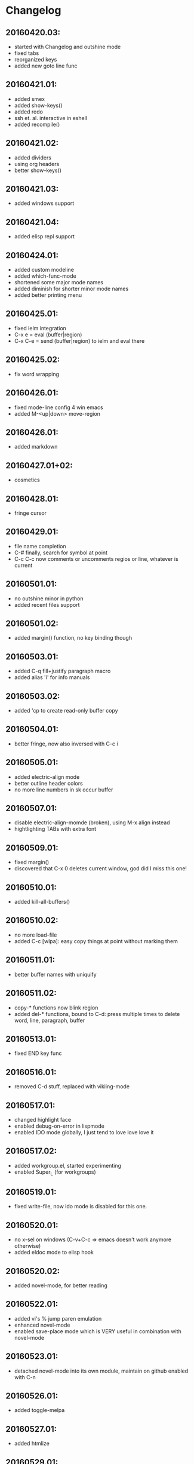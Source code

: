 * Changelog

** 20160420.03:
   - started with Changelog and outshine mode
   - fixed tabs
   - reorganized keys
   - added new goto line func

** 20160421.01:
   - added smex
   - added show-keys()
   - added redo
   - ssh et. al. interactive in eshell
   - added recompile()

** 20160421.02:
   - added dividers
   - using org headers
   - better show-keys()

** 20160421.03:
   - added windows support

** 20160421.04:
   - added elisp repl support

** 20160424.01:
   - added custom modeline
   - added which-func-mode
   - shortened some major mode names
   - added diminish for shorter minor mode names
   - added better printing menu

** 20160425.01:
   - fixed ielm integration
   - C-x e    = eval (buffer|region)
   - C-x C-e  = send (buffer|region) to ielm and eval there

** 20160425.02:
   - fix word wrapping

** 20160426.01:
   - fixed mode-line config 4 win emacs
   - added M-<up|down> move-region

** 20160426.01:
   - added markdown

** 20160427.01+02:
   - cosmetics

** 20160428.01:
   - fringe cursor

** 20160429.01:
   - file name completion
   - C-#  finally, search for symbol at point
   - C-c C-c now comments or uncomments regios or line, whatever is current

** 20160501.01:
   - no outshine minor in python
   - added recent files support

** 20160501.02:
   - added margin() function, no key binding though

** 20160503.01:
   - added C-q fill+justify paragraph macro
   - added alias 'i' for info manuals

** 20160503.02:
   - added 'cp to create read-only buffer copy

** 20160504.01:
   - better fringe, now also inversed with C-c i

** 20160505.01:
   - added electric-align mode
   - better outline header colors
   - no more line numbers in sk occur buffer

** 20160507.01:
   - disable electric-align-momde (broken), using M-x align instead
   - hightlighting TABs with extra font

** 20160509.01:
   - fixed margin()
   - discovered that C-x 0 deletes current window, god did I miss this one!

** 20160510.01:
   - added kill-all-buffers()
 
** 20160510.02:
   - no more load-file
   - added C-c [wlpa]: easy copy things at point
     without marking them

** 20160511.01:
   - better buffer names with uniquify

** 20160511.02:
   - copy-* functions now blink region
   - added del-* functions, bound to C-d:
     press multiple times to delete word, line, paragraph, buffer

** 20160513.01:
   - fixed END key func

** 20160516.01:
   - removed C-d stuff, replaced with vikiing-mode

** 20160517.01:
   - changed highlight face
   - enabled debug-on-error in lispmode
   - enabled IDO mode globally, I just tend to love love love it

** 20160517.02:
   - added workgroup.el, started experimenting
   - enabled Super_L (for workgroups)

** 20160519.01:
   - fixed write-file, now ido mode is disabled for this one.

** 20160520.01:
   - no x-sel on windows (C-v+C-c => emacs doesn't work anymore otherwise)
   - added eldoc mode to elisp hook

** 20160520.02:
   - added novel-mode, for better reading

** 20160522.01:
   - added vi's % jump paren emulation
   - enhanced novel-mode
   - enabled save-place mode which is VERY useful in combination with
     novel-mode

** 20160523.01:
   - detached novel-mode into its own module, maintain on github
     enabled with C-n

** 20160526.01:
   - added toggle-melpa

** 20160527.01:
   - added htmlize

** 20160529.01:
   - added html-listify

** 20160530.01:
   - added key chords
   - added open-line-above+below

** 20160602.01:
   - C-q now fills and pressing it again un-fills

** 20160606.01:
   - deactivated key-chords, I didn't use them and they were annoying.

** 20160609.01:
   - added puppet mode

** 20160614.01:
   - added rotate-text (C-t)
   - added macro math  (C-x-0) (0 used as =)

** 20160713.01:
   - fixed indent for Makefiles

** 20160729.01:
   - rm duplicate abbr defs

** 20160916.01:
   - enable mouse mark to copy

** 20160926.01:
   - Dont kill-buffer, kill-this-buffer instead

** 20160928.01:
   - change macro math C-x 0 to C-x C-0 so that C-0 is
     usable again for close window
   - elisp mode: debug-on-error only on non-cygwin

** 20161011.01:
   - added dos2unix and unix2dos

** 20161014.01:
   - fix auto-indent in conf-mode
   - force C-c C-c comment-uncomment in conf-mode

** 20161018.01:
   - more effective conf-mode disarming (own defun)

** 20161022.01:
   - better paren mode

** 20161024.01:
   - fixed org mode hook

** 20161027.01:
   - turn off tramp stuff in kill-all-buffers as well,
     so that after executing it, no more ssh prompt
     appears on C-x f.

** 20161106.01:
   - added iedit mode with C-c e
   - added file-open support to eshell (aliases: vi + emacs)
   - much better C-l behavior in eshell (eshell/clear)

** 20161205.01:
   - added SLIME, sbcl and paredit support, only loaded when exists

** 20161206.01:
   - elisp mode: debug-on-error finally completeley disabled
   - added alias 'table, which enables org-mode table support everywhere

** 20170205.01:
   - started with ETAGS support

** 20170212.01:
   - added copy-defun (C-c f) to copy whole functions as is

** 20170212.02:
   - now using € (alt-r + e) as jump to etag

** 20170215.02:
   - added goto-last-change (C-b)
   - +test section
   - paredit

** 20170215.02:
   - disabled workgoups mode, don't use it, doesn't load correctly
   - fixed windows switch, no more printing popup on startup

** 20170220.01:
   - finally disabled aggressive-indent, it annoys more than it helps
   - added some bookmark aliases (bm, to, bl, like apparix)
   - added C-c y [..] copy+yank functions so that I can copy and paste
     stuff very fast with one key commbo, like yy in vi.
   - added copy-parens, copy-quote, copy-help (help message)

** 20170220.02:
   - fixed C-c y y: indent correctly

** 20170220.03:
   - fixed C-y+mouse-2: both use primary selection

** 20170221.01:
   - added which-key

** 20170223.01:
   - org-mode enhancements, C-n capture from everywhere
   - fixed org-mode todo keywords
   - fixed duplicate yank on win32 on mouse2

** 20170223.01:
   - forgot to mv novel-mode to C-c C-n
   - better org heading faces

** 20170224.01:
   - finally fixed C-t, now works everywhere
   - added more org short commands

** 20170224.02:
   - fixed org-mode M-return
   - added support for windmove (WINDOWS-Key+Arrow: switch window)

** 20170224.03:
   - better org colours

** 20170224.03:
   - better org capture tpl (DRAFT)
   - capturing works now globally, even if no org file is open
   - using org-indent 4

** 20170224.05:
   - fixed org tpls

** 20170227.01:
   - fix cut/paste org subtress
   - M-o now switch buffer if 1 window, else switch window

** 20170227.02:
   - added alias 'dp which displays everything
     there is to know about point (like current face, mode, etc)

** 20170228.01:
   - org-refile now works recursivly with completion
   - org-refile also now uses ido-mode and completes in minibuffer
   - added alias '2table which converts CSV region to table
   - added shortcut formatting defuns 'bold, 'italic, 'underline and 'code
     which call 'org-emphasize respectively on current region,
     including key bindings with org mode keymap (C-c b,/,c,_)
   - hide emphasized markers in org mode
   - renamed 'recompile to 'recompile-el and fixed it
   - added 'info-find-file

** 20170301.01:
   - added 'tvd-org-left-or-level-up bound to <C-left> in org mode
   - <C-up|down> in org mode now jump up on current level and
     fold current one and unfolds the target heading
   - enabled org-bullets
   - customized height of org-level faces

** 20170301.02:
   - org mode emphasize shortcuts (C-c b...) expand region if
     theres no region active.

** 20170301.03:
   - dis line num in org (faster)

** 20170303.01:
   - elmacro support added, incl fix for org and outshine,
     F6 starts (or stops) a macro and displays the generated
     defun. CTRL-F6 executes the last macro interactively,
     <ret> repeats, a repeats til EOF, q aborts, e  enter macro
     (with completion)
   - C-x C-s on * elmacro ... * buffer stores it to tvd-macro-file

** 20170305.01:
   - added elmacro defadvice, run after done with macro, it will
     be evaluated and saved along with a repeater defun.
   - display red [REC] hint on the mode-line while recording
   - added ~ shortcut for use inside IDO so I can reach $HOME
     very fast from everywhere, no more editing pre-filled
     current path and entering /home/$user/. Yeah!
   - added flip-window (bound to M-O (ALT-shift-o)
   - added cleanup-buffer (alias cb)
   - fixed C-<ret> and C-S-<ret>

** 20170306.01:
   - re-enabled linenum mode
   - fixed custom modeline

** 20170306.01:
   - which-func not in elisp anymore
   - added alias 'ee for 'eval-expression
   - added 'sa (show-aliases)
   - some occur enhancements for 'sk and 'sa.
   - note: inside *Occur*: q:quit, g:reload, e:edit (buffer must be open)

** 20170307.01:
   - fixed 'sk and 'sa
   - added key bindings to mark things. M-a is the prefix, followed by:
     a - all, p - paragraph, f - function, l - line, w - word.
   - disabled M-O (flip-windows) on console emacs

** 20170309.01:
   - added C-c s,u,e and M-a s,u,e

** 20170309.02:
   - re-enabled paredit, its better in ielm and slime
   - added alias 'pe to quickly enable/disable par-edit
   - added virtual eShell dev /dev/log which stores stuff in *LOG*

** 20170313.01:
   - iedit to C-c C-e, so C-c e works again (copy email)
   - put eshell aliases into .emacs(here) no need for aliases file anymore
   - added copy-comment (C-c c), copy-and-yank-comment (C-c y c) and
     m-mark-comment (M-a c)

** 20170314.01:
   - enhanced copy-comment (that is, rewrote it), it now supports
     indented multiline comments

** 20170315.01:
   - fixed C-c y [cpwf]
   - fixed copy[+yank+mark] word, it now includes - _ .
   - added copy-ip (C-c i), yank-ip (C-c y i) and mark-ip (M-a i)
   - copy-url alternatively copies file-path if it's no url at point
   - added numerical arg support to yy

** 20170321.01:
   - rewrote copy-comment stuff, now supports blocks of comment
     after code etc.

** 20170323.01:
   - moved the mark,copy,yank stuff into its own mode

** 20170327.01:
   - added defadvice for mcyt mode, so that I can use C-v to
     always yank the last thing copied.

** 20170502.01:
   - added config for ibuffer

** 20170503.01:
   - added ibuffer-vc support

** 20170503.02:
   - added ibuffer-tramp support
   - disabled ibuffer tab-collaps stuff

** 20170505.01:
   - generalized init-dir+file variables, now more portable, i hope

** 20170508.01:
   - backup tramp files remote
   - do not backup emacs state files

** 20170509.01:
   - version fix

** 20170523.01:
   - commented ssh backup stuff, not working yet, destroys tramp
   - added inferior shells for perl, ruby and python (iperl, iruby, ipython)
     with ansi-term

** 20170610.01:
   - org mode: added C-c C-# to edit src blocks in an extra window
   - org mode: <ret> opens link in eww
   - ido-find-file advice: if not writable, try sudo/tramp
   - +eshell-there remote eshell (Alias: et)
   - disabled pager in eshell
   - fixed eshell/x, now uses C-d
   - org mode: DONE makes heading greyish
   - re-organized emacs config, now with subsections
   - removed lisp electric return, destroyed almost all modes
   - added POD mode with specific abbrevs and including specific outlining
   - added heading cycle code for outline mode as well
   - added outline 'n (narrow) + 'w (widen)
   - added orange fringe for narrowing (org, outline and everywhere else
   - added alias 'colors
   - added 'dl (aka describe-library to display the doc string in
;       COMMENTARY section of .el files
   - added "C-c t" to copy an org mode cell
   - ena org pretty entities, list: org-entities-help
   - 2table => tablify, which is now a function and uses region or whole buffer
   - added indirect narrowing buffers
   - renamed all occurences of my- to tvd- so I better know which stuff is mine
   - added table-to-* org table exporters with aliases
   - inside org mode: C-c o copy table c[o]lumn, C-c t copy [t]able cell
   - experimental: added beacon mode (blinking pointer)
     (moved 'seq from exp. elpa to lisp/)
   - added render-html to render current html buffer with eww
   - added align-regexp-repeat[-left|right] wrappers
   - fixed org mode C-<down|up> jump paragraphs if not on heading
   - added 'tvd-outshine-jump (alias 'j) to directly jump to headers
     with IDO completion and as sparse-tree, very cool!
     mapped to C-c C-j
   - added *text* scratch buffer with text mode
   - added jump-paren-match-or-insert-percent, bound to %, which jumps parens
     or inserts a % if not on a paren. Better than C-5, haha.
   - added 'ffxs
   - added emacs-change-log
   - removed GNUS config, not used anymore
   - restored C-d binding to viking in paredit
   - added outshine HTML exporter via org: outshine-to-html
   - fixed outshine config
   - added (my) config-general-mode
   - fixed pod format inserters

** 20170629.01:
   - added tablist-minor-mode (+config)
   - added config for tabulated-list-mode
   - added config for help-mode
   - added default filename for outshine-to-html
   - Info mode: C-left+C-right history keys
   - added loader for el2markdown
   - removed smart-forward, it annoys me
   - made tvd-outshine-jump more portable, do not use hardcoded
     regexps anymore, use outshine functions
   - added 'change-inner and ci simulators'
   - added suggest.el with my own reload function
   - modified recentf: do not provide files already visited

** 20170703.01:
   - fixed recentf-exclude list, now REALLY ignores unreadables
   - added export for easier export and commit of dot-emacs
   - added tvd-suggest-jump to jump between input and output

** 20170707.01:
   - added C-x 4 to split fram into 4 windows
   - fixed config-general-mode config
   - fixed 'emacs-change-log (didn't expand trees before work)
   - fix python loading

** 20170711.01:
   - fixed outshine: only loaded with elisp
   - fixed tvd-outshine-jump: use imenu if outside outshine
   - fixed kill-all-buffers: restore scratch after killing all buffers
   - do not ask to save abbrevs on exit anymore
   - reformat changelog
   - rm open-line-below

** 20170711.02:
   - fixed POD abbrevs, added way to move point after expansion

** 20170712.01:
   - disabled org mode superscripts
   - + winner mode
   - org mode 'code new binding: C-c 0
   - fixed emacs-change-log
   - added tvd-outshine-end-of-section incl speed command

** 20170712.02:
   - fixed tvd-outshine-end-of-section, it's way faster now and
     works without narrowing.

** 20170714.01:
   - fixed pod-mode abbrev cursor jumping if no jump pos exists
   - fix initial-buffer-choice
   - added mmm-mode
   - added here-doc support to config-general using mmm-mode
   - made outline faces a little bigger, added face for level 4
   - rm initial buffer, doesnt open commandline files anymore with this
   - finally initial buffer works, opens command line file or text scratch

** 20170715.01:
   - no more MMM for C::G, destroys indent
   - incorporated my C::G customizations, Steve Purcell removed from
     it because inappropriate,
     [[https://github.com/TLINDEN/config-general-mode/commit/d7e8323][see d7e8323]]
   - fixed autoscratch hook
   - add scratch alias

** 20170718.01:
   - better autoscratch config
   - added persistent-scratch mode

** 20170719.01:
   - fixed electric-indent in autoscratch config
   - use my own autoscratch triggers
   - kill-all-buffers now uses 'autoscratch-buffer
   - renamce autoscratch
   - tuned recenter-positions

** 20170722.01:
   - added followcursor-mode

** 20170724.01:
   - added ido completion for tramp hostnames

** 20170725.01:
   - autoscratch lambda=>progn
   - added sort-table-ip[desc] and fixed auto-alignment so
     that ip's are left aligned
   - +req org-table

** 20170727.01:
   - +magit
   - configured magit dirs
   - +magit ido
   - fix magit info dir

** 20170730.01
   - +some magit navigation keys

** 20170731.01
   - do not load magit on w32
   - Always call `magit-status' with prefix arg
   - do bigger jumps in magit with just C-<up|down>
   - add "ls" to magit-status leading to dired

** 20170801.01
   - added C command to magit to switch repo
   - add : trigger for ido-find-file to begin with tramp

** 20170802.01
   - +table-to-excel
   - added some git wrappers to dired to add or rm files

** 20170805.01
   - +C-c C-c for rename files in dired

** 20170807.01
   - added dired config and functions
   - added dired-hacks: ranger and filters, enhanced navigation commands

** 20170808.01
   - (i) is now a function, not an alias anymore and more comfortable
   - added org info path
   - added info+

** 20170821.01
   - highlight line color light green with default bg

** 20170901.01
   - added :jump-to-captured to org capture templates,
     didn't know about it before

** 20170913.01
   - disabled outline in config-general-mode

** 20170924.01
   - experimenting swiper

** 20171201.01
   - highlight TABs with ruby as well

** 20171205.01
   - fixed ORG template headings

** 20180210.01
   - added ediff config
   - fixed ob-sh to ob-shell

** 20180730.01
   - added autoscratch-reset-default-directory t

** 20181004.01
   - added projectile and config
   - added hydra and config (for org tables and projectile)
   - finished org table hydra
   - added info hydra, fixed 't bug

** 20181016.01
   - fixed dired under cygwin w/o git

** 20181019.01
   - using C-x for all hydras now:
     C-x w: windows
     C-x t: org table
     C-y p: projectile
   - added copy org table row
   - enhanced window hyrda by resizing chords
   - changed table copy key chords (C-c t [ctr]


   - better windows hydra
   - on help close restore windows setup
   - fixed hydra hints

** 20181021.01
   - fixed window resizing

** 20181022.01
   - enhanced M-o for window switching a lot, using a hydra and the arrow keys

** 20181029.01
   - fixed recentf max files

** 20181030.01
   - fixed windows hydra flip window call

** 20181105.01
   - added eyebrowse with config and hydra, prefix: C-x C-x

** 20181106.01
   - close help windows regularly again

** 20181107.01
   - removed debug toggle
   - added magit status window new "q" feature which kills
     all magit buffers and restores window setup
   - added magit status margin timestamps

** 20181107.01
   - fixed  function, inserts  at ()
   - added / to dired hydra

** 20181110.01
   - fixed % function, really
   - fixed elisp autoscratch config

** 20181111.01
   - fixed autoscratch elisp trigger
   - started with smartparens, first config just replaces paredit

** 20181113.01
   - disabled paredit, enabled smartparens

** 20181115.01
   - disabled smartparens strict mode, much annoying
   - map C-k to 'sp-kill-hybrid-sexp

** 20181117.01
   - disabled outline C-<left> it overwrote sp slurp left
   - enhanced emacs-changelog
   - fixed parens bug, added sp ti monibuffer
   - added tvd-lisp-comment
   - (re-)added electric pair mode to eval-expression
   - diret -lt

** 20181121.01
   - added org agenda

** 20181122.01
   - + new agenda o function

** 20181126.01
   - unlimited recentf

** 20181127.01
   - fixed tvd-replace-all
   - fixed agenda capture template

** 20181127.02
   - fixed C-up|down in agenda

** 20181206.01
   - added support for scheduled agenda entries and fixed tvd-replace-all
     (I already had this in 20181123 but overwrote it somehow!)

** 20181210.01
   - fixed agenda g command

** 20181212.01
   - configured agenda sorting

** 20181212.02
   - fixed agenda sorting, must be global

** 201812** 20.01
   - added org table move cells functions

** 20181222.01
   - removed duplicate key bindings, added via comment

** 20181227.01
   - ena variable pitch w/ org, turned face config into theme

** 20190108.01
   - added server

** 20190112.01
   - added wdired cleanup function

** 20190112.02
   - enhanced cleaner

** 20190114.01
   - disabled variable pitch, annoys me

** 20190214.01
   - fixed C-c C-c in shell-script-mode

** 20190226.01
   - unbound F6 and F5 from cperl mode

** 20190412.01
   - added yaml mode and highlight indent mode

** 20190513.01
   - added scheduled task org capture template along with wrappers etc

** 20190520.01
   - fixed 'n' in agenda, added 'k', fixed scheduled task template

** 20190521.01
   - split agenda window left

** 20190705.01
   - added smerge hydra plus alias 'merge
   - fixed window resize hydra help

** 20200902.01
   - added rust mode

** 20200904.01
   - rust+smartparens

** 20190923.01
   - added RCS

** 20201126.01
   - -gh

** 20210501.01
   - added golang support

** 20220706.01
   - added smartparens to sh mode

** 20220707.01
   - smartparens => go

** 20220722.01
   - added yaml movement defuns and keys

** 20230131.01
   - add ido-imenu

** 20230207.01
   - set default font size

** 20230329.01
   - fix magit

** 20230405.01
   - fixed ibuffer-vc display, added solarized theme, added defaut-text-scale

** 20230406.01
   - add fits git dir, incr default font size to suit solarized theme

** 20230412.01
- adapted use-package, got rid of all locally installed packages
- use el-get for non-packages
- re-organized emacs config: ~/.emacs.d/init.el is now the starting point.
  ~/.emacs.d/conf-lisp/ contains init files (one per mode or topic) and
  ~/.emacs.d/init/ contains symlinks to them. That way it is very easy to
disable a module without needing to comment code or loosing something.
- put this repo directly into ~/.emacs.d/.
